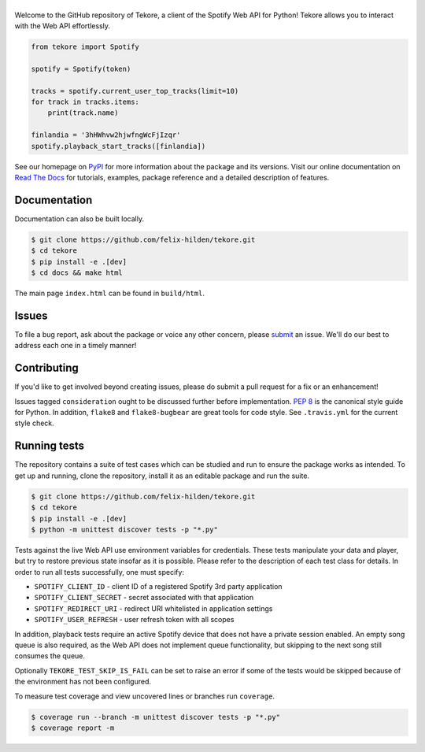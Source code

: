 ======
|logo|
======
|travis| |documentation| |coverage|

Welcome to the GitHub repository of Tekore,
a client of the Spotify Web API for Python!
Tekore allows you to interact with the Web API effortlessly.

.. code:: python

    from tekore import Spotify

    spotify = Spotify(token)

    tracks = spotify.current_user_top_tracks(limit=10)
    for track in tracks.items:
        print(track.name)

    finlandia = '3hHWhvw2hjwfngWcFjIzqr'
    spotify.playback_start_tracks([finlandia])

See our homepage on `PyPI`_ for more information
about the package and its versions.
Visit our online documentation on `Read The Docs`_ for tutorials,
examples, package reference and a detailed description of features.

Documentation
=============
Documentation can also be built locally.

.. code:: sh

    $ git clone https://github.com/felix-hilden/tekore.git
    $ cd tekore
    $ pip install -e .[dev]
    $ cd docs && make html

The main page ``index.html`` can be found in ``build/html``.

Issues
======
To file a bug report, ask about the package or voice any other concern,
please `submit <https://github.com/felix-hilden/tekore/issues>`_ an issue.
We'll do our best to address each one in a timely manner!

Contributing
============
If you'd like to get involved beyond creating issues,
please do submit a pull request for a fix or an enhancement!

Issues tagged ``consideration`` ought to be discussed further before implementation.
`PEP 8 <https://www.python.org/dev/peps/pep-0008/>`_
is the canonical style guide for Python.
In addition, ``flake8`` and ``flake8-bugbear`` are great tools for code style.
See ``.travis.yml`` for the current style check.

Running tests
=============
The repository contains a suite of test cases
which can be studied and run to ensure the package works as intended.
To get up and running, clone the repository,
install it as an editable package and run the suite.

.. code:: sh

    $ git clone https://github.com/felix-hilden/tekore.git
    $ cd tekore
    $ pip install -e .[dev]
    $ python -m unittest discover tests -p "*.py"

Tests against the live Web API use environment variables for credentials.
These tests manipulate your data and player,
but try to restore previous state insofar as it is possible.
Please refer to the description of each test class for details.
In order to run all tests successfully, one must specify:

* ``SPOTIFY_CLIENT_ID`` - client ID of a registered Spotify 3rd party application
* ``SPOTIFY_CLIENT_SECRET`` - secret associated with that application
* ``SPOTIFY_REDIRECT_URI`` - redirect URI whitelisted in application settings
* ``SPOTIFY_USER_REFRESH`` - user refresh token with all scopes

In addition, playback tests require an active Spotify device
that does not have a private session enabled.
An empty song queue is also required, as the Web API does not implement
queue functionality, but skipping to the next song still consumes the queue.

Optionally ``TEKORE_TEST_SKIP_IS_FAIL`` can be set to raise an error if some
of the tests would be skipped because of the environment has not been configured.

To measure test coverage and view uncovered lines or branches run ``coverage``.

.. code:: sh

    $ coverage run --branch -m unittest discover tests -p "*.py"
    $ coverage report -m

.. |logo| image:: docs/logo_small.png
   :target: `pypi`_
   :alt: logo

.. |travis| image:: https://travis-ci.org/felix-hilden/tekore.svg?branch=master
   :target: https://travis-ci.org/felix-hilden/tekore
   :alt: build status

.. |documentation| image:: https://readthedocs.org/projects/tekore/badge/?version=latest
   :target: https://tekore.readthedocs.io/en/latest
   :alt: documentation status

.. |coverage| image:: https://api.codeclimate.com/v1/badges/627ab5f90253b59d4c8f/test_coverage
   :target: https://codeclimate.com/github/felix-hilden/tekore/test_coverage
   :alt: test coverage

.. _pypi: https://pypi.org/project/tekore
.. _web api: https://developer.spotify.com/documentation/web-api
.. _read the docs: https://tekore.readthedocs.io
